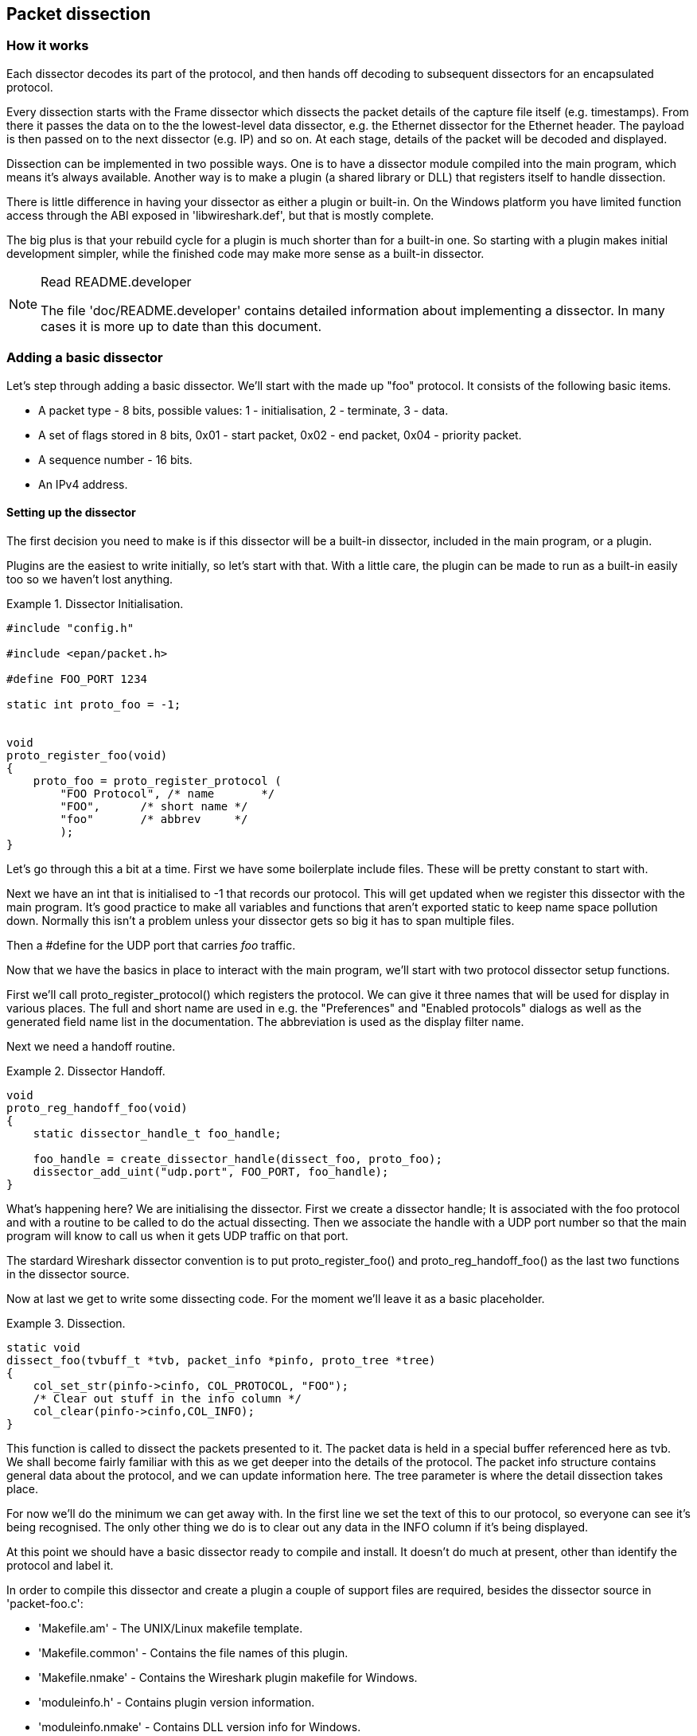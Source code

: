 ++++++++++++++++++++++++++++++++++++++
<!-- WSDG Chapter Dissection -->
++++++++++++++++++++++++++++++++++++++
    
[[ChapterDissection]]

== Packet dissection

[[ChDissectWorks]]

=== How it works

Each dissector decodes its part of the protocol, and then hands off
decoding to subsequent dissectors for an encapsulated protocol.

Every dissection starts with the Frame dissector which dissects the packet
details of the capture file itself (e.g. timestamps). From there it passes the
data on to the the lowest-level data dissector, e.g. the Ethernet dissector for
the Ethernet header. The payload is then passed on to the next dissector (e.g.
IP) and so on. At each stage, details of the packet will be decoded and
displayed.

Dissection can be implemented in two possible ways. One is to have a dissector
module compiled into the main program, which means it's always available.
Another way is to make a plugin (a shared library or DLL) that registers itself
to handle dissection.

There is little difference in having your dissector as either a plugin or
built-in. On the Windows platform you have limited function access through the
ABI exposed in 'libwireshark.def', but that is mostly complete.

The big plus is that your rebuild cycle for a plugin is much shorter than for a
built-in one. So starting with a plugin makes initial development simpler, while
the finished code may make more sense as a built-in dissector.

[NOTE]
.Read README.developer
====
The file 'doc/README.developer' contains detailed information about implementing
a dissector. In many cases it is more up to date than this document.
====

[[ChDissectAdd]]

=== Adding a basic dissector

Let's step through adding a basic dissector. We'll start with the made up "foo"
protocol. It consists of the following basic items.

* A packet type - 8 bits, possible values: 1 - initialisation, 2 - terminate, 3 - data.

* A set of flags stored in 8 bits, 0x01 - start packet, 0x02 - end packet, 0x04 - priority packet.

* A sequence number - 16 bits.

* An IPv4 address.

[[ChDissectSetup]]

==== Setting up the dissector

The first decision you need to make is if this dissector will be a
built-in dissector, included in the main program, or a plugin.

Plugins are the easiest to write initially, so let's start with that.
With a little care, the plugin can be made to run as a built-in
easily too so we haven't lost anything.

.Dissector Initialisation.
====
----
#include "config.h"

#include <epan/packet.h>

#define FOO_PORT 1234

static int proto_foo = -1;


void
proto_register_foo(void)
{
    proto_foo = proto_register_protocol (
        "FOO Protocol", /* name       */
        "FOO",      /* short name */
        "foo"       /* abbrev     */
        );
}
----
====

Let's go through this a bit at a time. First we have some boilerplate
include files. These will be pretty constant to start with.

Next we have an int that is initialised to +$$-1$$+ that records our protocol.
This will get updated when we register this dissector with the main program.
It's good practice to make all variables and functions that aren't exported
static to keep name space pollution down. Normally this isn't a problem unless your
dissector gets so big it has to span multiple files.

Then a +#define+ for the UDP port that carries _foo_ traffic.

Now that we have the basics in place to interact with the main program, we'll
start with two protocol dissector setup functions.

First we'll call +proto_register_protocol()+ which registers the protocol. We
can give it three names that will be used for display in various places. The
full and short name are used in e.g. the "Preferences" and "Enabled protocols"
dialogs as well as the generated field name list in the documentation. The
abbreviation is used as the display filter name.

Next we need a handoff routine.

.Dissector Handoff.
====
----
void
proto_reg_handoff_foo(void)
{
    static dissector_handle_t foo_handle;

    foo_handle = create_dissector_handle(dissect_foo, proto_foo);
    dissector_add_uint("udp.port", FOO_PORT, foo_handle);
}
----
====

What's happening here? We are initialising the dissector. First we create a
dissector handle; It is associated with the foo protocol and with a routine to
be called to do the actual dissecting. Then we associate the handle with a UDP
port number so that the main program will know to call us when it gets UDP
traffic on that port.

The stardard Wireshark dissector convention is to put +proto_register_foo()+ and
+proto_reg_handoff_foo()+ as the last two functions in the dissector source.

Now at last we get to write some dissecting code. For the moment we'll
leave it as a basic placeholder.

.Dissection.
====
----
static void
dissect_foo(tvbuff_t *tvb, packet_info *pinfo, proto_tree *tree)
{
    col_set_str(pinfo->cinfo, COL_PROTOCOL, "FOO");
    /* Clear out stuff in the info column */
    col_clear(pinfo->cinfo,COL_INFO);
}
----
====

This function is called to dissect the packets presented to it. The packet data
is held in a special buffer referenced here as tvb. We shall become fairly
familiar with this as we get deeper into the details of the protocol. The packet
info structure contains general data about the protocol, and we can update
information here. The tree parameter is where the detail dissection takes place.

For now we'll do the minimum we can get away with. In the first line we set the
text of this to our protocol, so everyone can see it's being recognised. The
only other thing we do is to clear out any data in the INFO column if it's being
displayed.

At this point we should have a basic dissector ready to compile and install.
It doesn't do much at present, other than identify the protocol and label it.

In order to compile this dissector and create a plugin a couple of support files
are required, besides the dissector source in 'packet-foo.c':

* 'Makefile.am' - The UNIX/Linux makefile template.

* 'Makefile.common' - Contains the file names of this plugin.

* 'Makefile.nmake' - Contains the Wireshark plugin makefile for Windows.

* 'moduleinfo.h' - Contains plugin version information.

* 'moduleinfo.nmake' - Contains DLL version info for Windows.

* 'packet-foo.c' - Your dissector source.

* 'plugin.rc.in' - Contains the DLL resource template for Windows.

You can find a good example for these files in the interlink plugin directory.
'Makefile.common' and 'Makefile.am' have to be modified to reflect the relevant
files and dissector name. 'moduleinfo.h' and 'moduleinfo.nmake' have to be
filled in with the version information. Compile the dissector to a DLL or shared
library and copy it into the plugin directory of the installation.

[[ChDissectDetails]]

==== Dissecting the details of the protocol

Now that we have our basic dissector up and running, let's do something with it.
The simplest thing to do to start with is to just label the payload.
This will allow us to set up some of the parts we will need.

The first thing we will do is to build a subtree to decode our results into.
This helps to keep things looking nice in the detailed display. Now the
dissector is called in two different cases. In one case it is called to get a
summary of the packet, in the other case it is called to look into details of
the packet. These two cases can be distinguished by the tree pointer. If the
tree pointer is NULL, then we are being asked for a summary. If it is non NULL,
we can pick apart the protocol for display. So with that in mind, let's enhance
our dissector.

.Plugin Packet Dissection.
====
----
static void
dissect_foo(tvbuff_t *tvb, packet_info *pinfo, proto_tree *tree)
{

    col_set_str(pinfo->cinfo, COL_PROTOCOL, "FOO");
    /* Clear out stuff in the info column */
    col_clear(pinfo->cinfo,COL_INFO);

    if (tree) { /* we are being asked for details */
        proto_item *ti = NULL;
        ti = proto_tree_add_item(tree, proto_foo, tvb, 0, -1, ENC_NA);
    }
}
----
====

What we're doing here is adding a subtree to the dissection.
This subtree will hold all the details of this protocol and so not clutter
up the display when not required.

We are also marking the area of data that is being consumed by this
protocol. In our case it's all that has been passed to us, as we're assuming
this protocol does not encapsulate another.
Therefore, we add the new tree node with +proto_tree_add_item()+,
adding it to the passed in tree, label it with the protocol, use the passed in
tvb buffer as the data, and consume from 0 to the end (-1) of this data.
ENC_NA ("not applicable") is specified as the "encoding" parameter.

After this change, there should be a label in the detailed display for the protocol,
and selecting this will highlight the remaining contents of the packet.

Now let's go to the next step and add some protocol dissection. For this step
we'll need to construct a couple of tables that help with dissection. This needs
some additions to the +proto_register_foo()+ function shown previously.

Two statically allocated arrays are added at the beginning of
+proto_register_foo()+. The arrays are then registered after the call to
+proto_register_protocol()+.

.Registering data structures.
====
----
void
proto_register_foo(void)
{
    static hf_register_info hf[] = {
        { &hf_foo_pdu_type,
            { "FOO PDU Type", "foo.type",
            FT_UINT8, BASE_DEC,
            NULL, 0x0,
            NULL, HFILL }
        }
    };

    /* Setup protocol subtree array */
    static gint *ett[] = {
        &ett_foo
    };

    proto_foo = proto_register_protocol (
        "FOO Protocol", /* name       */
        "FOO",      /* short name */
        "foo"       /* abbrev     */
        );

    proto_register_field_array(proto_foo, hf, array_length(hf));
    proto_register_subtree_array(ett, array_length(ett));
}
----
====

The variables +hf_foo_pdu_type+ and +ett_foo+ also need to be declared somewhere near the top of the file.

.Dissector data structure globals.
====
----
static int hf_foo_pdu_type = -1;

static gint ett_foo = -1;
----
====

Now we can enhance the protocol display with some detail.

.Dissector starting to dissect the packets.
====
----
   if (tree) { /* we are being asked for details */
        proto_item *ti = NULL;
        proto_tree *foo_tree = NULL;

        ti = proto_tree_add_item(tree, proto_foo, tvb, 0, -1, ENC_NA);
        foo_tree = proto_item_add_subtree(ti, ett_foo);
        proto_tree_add_item(foo_tree, hf_foo_pdu_type, tvb, 0, 1, ENC_BIG_ENDIAN);
    }   
----
====

Now the dissection is starting to look more interesting. We have picked apart
our first bit of the protocol. One byte of data at the start of the packet
that defines the packet type for foo protocol.

The +proto_item_add_subtree()+ call has added a child node
to the protocol tree which is where we will do our detail dissection.
The expansion of this node is controlled by the +ett_foo+
variable. This remembers if the node should be expanded or not as you move
between packets. All subsequent dissection will be added to this tree,
as you can see from the next call.
A call to +proto_tree_add_item()+ in the foo_tree,
this time using the +hf_foo_pdu_type+ to control the formatting
of the item. The pdu type is one byte of data, starting at 0. We assume it is
in network order (also called big endian), so that is why we use +ENC_BIG_ENDIAN+.
For a 1-byte quantity, there is no order issue, but it is good practice to
make this the same as any multibyte fields that may be present, and as we will
see in the next section, this particular protocol uses network order.

If we look in detail at the +hf_foo_pdu_type+ declaration in
the static array we can see the details of the definition.

* 'hf_foo_pdu_type' - The index for this node.

* 'FOO PDU Type' - The label for this item.

* 'foo.type' - This is the filter string. It enables us to type constructs such
as +foo.type=1+ into the filter box.

* 'FT_UINT8' - This specifies this item is an 8bit unsigned integer.
This tallies with our call above where we tell it to only look at one byte.

* 'BASE_DEC' - Tor an integer type, this tells it to be printed as a decimal
number. It could be hexdecimal (BASE_HEX) or octal (BASE_OCT) if that made more sense.

We'll ignore the rest of the structure for now.

If you install this plugin and try it out, you'll see something that begins to look
useful.

Now let's finish off dissecting the simple protocol. We need to add a few
more variables to the hfarray, and a couple more procedure calls.

.Wrapping up the packet dissection.
====
----
...
static int hf_foo_flags = -1;
static int hf_foo_sequenceno = -1;
static int hf_foo_initialip = -1;
...

static void
dissect_foo(tvbuff_t *tvb, packet_info *pinfo, proto_tree *tree)
{
    gint offset = 0;

    ...

    if (tree) { /* we are being asked for details */
        proto_item *ti = NULL;
        proto_tree *foo_tree = NULL;

        ti = proto_tree_add_item(tree, proto_foo, tvb, 0, -1, ENC_NA);
        foo_tree = proto_item_add_subtree(ti, ett_foo);
        proto_tree_add_item(foo_tree, hf_foo_pdu_type, tvb, offset, 1, ENC_BIG_ENDIAN);
        offset += 1;
        proto_tree_add_item(foo_tree, hf_foo_flags, tvb, offset, 1, ENC_BIG_ENDIAN);
        offset += 1;
        proto_tree_add_item(foo_tree, hf_foo_sequenceno, tvb, offset, 2, ENC_BIG_ENDIAN);
        offset += 2;
        proto_tree_add_item(foo_tree, hf_foo_initialip, tvb, offset, 4, ENC_BIG_ENDIAN);
        offset += 4;
    }
    ...
}

void
proto_register_foo(void) {
    ...
        ...
        { &hf_foo_flags,
            { "FOO PDU Flags", "foo.flags",
            FT_UINT8, BASE_HEX,
            NULL, 0x0,
            NULL, HFILL }
        },
        { &hf_foo_sequenceno,
            { "FOO PDU Sequence Number", "foo.seqn",
            FT_UINT16, BASE_DEC,
            NULL, 0x0,
            NULL, HFILL }
        },
        { &hf_foo_initialip,
            { "FOO PDU Initial IP", "foo.initialip",
            FT_IPv4, BASE_NONE,
            NULL, 0x0,
            NULL, HFILL }
        },
        ...
    ...
}
...
----
====

This dissects all the bits of this simple hypothetical protocol. We've
introduced a new variable offsetinto the mix to help keep track of where we are
in the packet dissection. With these extra bits in place, the whole protocol is
now dissected.

==== Improving the dissection information

We can certainly improve the display of the protocol with a bit of extra data.
The first step is to add some text labels. Let's start by labeling the packet
types. There is some useful support for this sort of thing by adding a couple of
extra things. First we add a simple table of type to name.


.Naming the packet types.
====
----
static const value_string packettypenames[] = {
    { 1, "Initialise" },
    { 2, "Terminate" },
    { 3, "Data" },
    { 0, NULL }
};   
----
====

This is a handy data structure that can be used to look up a name for a value.
There are routines to directly access this lookup table, but we don't need to
do that, as the support code already has that added in. We just have to give
these details to the appropriate part of the data, using the +VALS+ macro.

.Adding Names to the protocol.
====
----
   { &hf_foo_pdu_type,
        { "FOO PDU Type", "foo.type",
        FT_UINT8, BASE_DEC,
        VALS(packettypenames), 0x0,
        NULL, HFILL }
    }
----
====

This helps in deciphering the packets, and we can do a similar thing for the
flags structure. For this we need to add some more data to the table though.

.Adding Flags to the protocol.
====
----
#define FOO_START_FLAG 0x01
#define FOO_END_FLAG        0x02
#define FOO_PRIORITY_FLAG   0x04

static int hf_foo_startflag = -1;
static int hf_foo_endflag = -1;
static int hf_foo_priorityflag = -1;

static void
dissect_foo(tvbuff_t *tvb, packet_info *pinfo, proto_tree *tree)
{
    ...
        ...
        proto_tree_add_item(foo_tree, hf_foo_flags, tvb, offset, 1, ENC_BIG_ENDIAN);
        proto_tree_add_item(foo_tree, hf_foo_startflag, tvb, offset, 1, ENC_BIG_ENDIAN);
        proto_tree_add_item(foo_tree, hf_foo_endflag, tvb, offset, 1, ENC_BIG_ENDIAN);
        proto_tree_add_item(foo_tree, hf_foo_priorityflag, tvb, offset, 1, ENC_BIG_ENDIAN);
        offset += 1;
        ...
    ...
}

void
proto_register_foo(void) {
    ...
        ...
        { &hf_foo_startflag,
            { "FOO PDU Start Flags", "foo.flags.start",
            FT_BOOLEAN, 8,
            NULL, FOO_START_FLAG,
            NULL, HFILL }
        },
        { &hf_foo_endflag,
            { "FOO PDU End Flags", "foo.flags.end",
            FT_BOOLEAN, 8,
            NULL, FOO_END_FLAG,
            NULL, HFILL }
        },
        { &hf_foo_priorityflag,
            { "FOO PDU Priority Flags", "foo.flags.priority",
            FT_BOOLEAN, 8,
            NULL, FOO_PRIORITY_FLAG,
            NULL, HFILL }
        },
        ...
    ...
}
...
----
====

Some things to note here. For the flags, as each bit is a different flag, we use
the type +FT_BOOLEAN+, as the flag is either on or off. Second, we include the flag
mask in the 7th field of the data, which allows the system to mask the relevant bit.
We've also changed the 5th field to 8, to indicate that we are looking at an 8 bit
quantity when the flags are extracted. Then finally we add the extra constructs
to the dissection routine. Note we keep the same offset for each of the flags.

This is starting to look fairly full featured now, but there are a couple of
other things we can do to make things look even more pretty. At the moment our
dissection shows the packets as "Foo Protocol" which whilst correct is a little
uninformative. We can enhance this by adding a little more detail. First, let's
get hold of the actual value of the protocol type. We can use the handy function
+tvb_get_guint8()+ to do this. With this value in hand, there are a couple of
things we can do. First we can set the INFO column of the non-detailed view to
show what sort of PDU it is - which is extremely helpful when looking at
protocol traces. Second, we can also display this information in the dissection
window.

.Enhancing the display.
====
----
static void
dissect_foo(tvbuff_t *tvb, packet_info *pinfo, proto_tree *tree)
{
    guint8 packet_type = tvb_get_guint8(tvb, 0);

    col_set_str(pinfo->cinfo, COL_PROTOCOL, "FOO");
    /* Clear out stuff in the info column */
    col_clear(pinfo->cinfo,COL_INFO);
    col_add_fstr(pinfo->cinfo, COL_INFO, "Type %s",
             val_to_str(packet_type, packettypenames, "Unknown (0x%02x)"));

    if (tree) { /* we are being asked for details */
        proto_item *ti = NULL;
        proto_tree *foo_tree = NULL;
        gint offset = 0;

        ti = proto_tree_add_item(tree, proto_foo, tvb, 0, -1, ENC_NA);
        proto_item_append_text(ti, ", Type %s",
            val_to_str(packet_type, packettypenames, "Unknown (0x%02x)"));
        foo_tree = proto_item_add_subtree(ti, ett_foo);
        proto_tree_add_item(foo_tree, hf_foo_pdu_type, tvb, offset, 1, ENC_BIG_ENDIAN);
        offset += 1;
    }
}
----
====

So here, after grabbing the value of the first 8 bits, we use it with one of the
built-in utility routines +val_to_str()+, to lookup the value. If the value
isn't found we provide a fallback which just prints the value in hex. We use
this twice, once in the INFO field of the columns -- if it's displayed, and
similarly we append this data to the base of our dissecting tree.

[[ChDissectTransformed]]

=== How to handle transformed data

Some protocols do clever things with data. They might possibly
encrypt the data, or compress data, or part of it. If you know
how these steps are taken it is possible to reverse them within the
dissector.

As encryption can be tricky, let's consider the case of compression.
These techniques can also work for other transformations of data,
where some step is required before the data can be examined.

What basically needs to happen here, is to identify the data that needs
conversion, take that data and transform it into a new stream, and then call a
dissector on it. Often this needs to be done "on-the-fly" based on clues in the
packet. Sometimes this needs to be used in conjunction with other techniques,
such as packet reassembly. The following shows a technique to achieve this
effect.

.Decompressing data packets for dissection.
====
----
    guint8 flags = tvb_get_guint8(tvb, offset);
    offset ++;
    if (flags & FLAG_COMPRESSED) { /* the remainder of the packet is compressed */
        guint16 orig_size = tvb_get_ntohs(tvb, offset);
        guchar *decompressed_buffer = (guchar*)g_malloc(orig_size);
        offset += 2;
        decompress_packet(tvb_get_ptr(tvb, offset, -1),
                tvb_length_remaining(tvb, offset),
                decompressed_buffer, orig_size);
        /* Now re-setup the tvb buffer to have the new data */
        next_tvb = tvb_new_child_real_data(tvb, decompressed_buffer, orig_size, orig_size);
        tvb_set_free_cb(next_tvb, g_free);
        add_new_data_source(pinfo, next_tvb, "Decompressed Data");
    } else {
        next_tvb = tvb_new_subset_remaining(tvb, offset);
    }
    offset = 0;
    /* process next_tvb from here on */
----
====

The first steps here are to recognise the compression. In this case a flag byte
alerts us to the fact the remainder of the packet is compressed. Next we
retrieve the original size of the packet, which in this case is conveniently
within the protocol. If it's not, it may be part of the compression routine to
work it out for you, in which case the logic would be different.

So armed with the size, a buffer is allocated to receive the uncompressed data
using +g_malloc()+, and the packet is decompressed into it. The +tvb_get_ptr()+
function is useful to get a pointer to the raw data of the packet from the
offset onwards. In this case the decompression routine also needs to know the
length, which is given by the +tvb_length_remaining()+ function.

Next we build a new tvb buffer from this data, using the
+tvb_new_child_real_data()+ call. This data is a child of our original data, so
calling this function also acknowledges that. One procedural step is to add a
callback handler to free the data when it's no longer needed via a call to
+tvb_set_free_cb()+. In this case +g_malloc()+ was used to allocate the memory,
so +g_free()+ is the appropriate callback function. Finally we add this tvb as a
new data source, so that the detailed display can show the decompressed bytes as
well as the original.

After this has been set up the remainder of the dissector can dissect the buffer
next_tvb, as it's a new buffer the offset needs to be 0 as we start again from
the beginning of this buffer. To make the rest of the dissector work regardless
of whether compression was involved or not, in the case that compression was not
signaled, we use +tvb_new_subset_remaining()+ to deliver us a new buffer based
on the old one but starting at the current offset, and extending to the end.
This makes dissecting the packet from this point on exactly the same regardless
of compression.

[[ChDissectReassemble]]

=== How to reassemble split packets

Some protocols have times when they have to split a large packet across
multiple other packets. In this case the dissection can't be carried out correctly
until you have all the data. The first packet doesn't have enough data,
and the subsequent packets don't have the expect format.
To dissect these packets you need to wait until all the parts have
arrived and then start the dissection.

[[ChDissectReassembleUdp]]

==== How to reassemble split UDP packets

As an example, let's examine a protocol that is layered on top of UDP that
splits up its own data stream. If a packet is bigger than some given size, it
will be split into chunks, and somehow signaled within its protocol.

To deal with such streams, we need several things to trigger from. We need to
know that this packet is part of a multi-packet sequence. We need to know how
many packets are in the sequence. We also need to know when we have all the
packets.

For this example we'll assume there is a simple in-protocol signaling mechanism
to give details. A flag byte that signals the presence of a multi-packet
sequence and also the last packet, followed by an ID of the sequence and a
packet sequence number.

----
msg_pkt ::= SEQUENCE {
    .....
    flags ::= SEQUENCE {
        fragment    BOOLEAN,
        last_fragment   BOOLEAN,
    .....
    }
    msg_id  INTEGER(0..65535),
    frag_id INTEGER(0..65535),
    .....
}
----

.Reassembling fragments - Part 1
====
----
#include <epan/reassemble.h>
   ...
save_fragmented = pinfo->fragmented;
flags = tvb_get_guint8(tvb, offset); offset++;
if (flags & FL_FRAGMENT) { /* fragmented */
    tvbuff_t* new_tvb = NULL;
    fragment_data *frag_msg = NULL;
    guint16 msg_seqid = tvb_get_ntohs(tvb, offset); offset += 2;
    guint16 msg_num = tvb_get_ntohs(tvb, offset); offset += 2;

    pinfo->fragmented = TRUE;
    frag_msg = fragment_add_seq_check(tvb, offset, pinfo,
        msg_seqid, /* ID for fragments belonging together */
        msg_fragment_table, /* list of message fragments */
        msg_reassembled_table, /* list of reassembled messages */
        msg_num, /* fragment sequence number */
        tvb_length_remaining(tvb, offset), /* fragment length - to the end */
        flags & FL_FRAG_LAST); /* More fragments? */
----
====

We start by saving the fragmented state of this packet, so we can restore it
later. Next comes some protocol specific stuff, to dig the fragment data out of
the stream if it's present. Having decided it is present, we let the function
+fragment_add_seq_check()+ do its work. We need to provide this with a certain
amount of data.

* The tvb buffer we are dissecting.

* The offset where the partial packet starts.

* The provided packet info.

* The sequence number of the fragment stream. There may be several streams of
  fragments in flight, and this is used to key the relevant one to be used for
  reassembly.

* The +msg_fragment_table+ and the +msg_reassembled_table+ are variables we need
  to declare. We'll consider these in detail later.

* msg_num is the packet number within the sequence.

* The length here is specified as the rest of the tvb as we want the rest of the packet data.

* Finally a parameter that signals if this is the last fragment or not. This
  might be a flag as in this case, or there may be a counter in the protocol.

.Reassembling fragments part 2
====
----
    new_tvb = process_reassembled_data(tvb, offset, pinfo,
        "Reassembled Message", frag_msg, &msg_frag_items,
        NULL, msg_tree);

    if (frag_msg) { /* Reassembled */
        col_append_str(pinfo->cinfo, COL_INFO,
                " (Message Reassembled)");
    } else { /* Not last packet of reassembled Short Message */
        col_append_fstr(pinfo->cinfo, COL_INFO,
                " (Message fragment %u)", msg_num);
    }

    if (new_tvb) { /* take it all */
        next_tvb = new_tvb;
    } else { /* make a new subset */
        next_tvb = tvb_new_subset(tvb, offset, -1, -1);
    }
}
else { /* Not fragmented */
    next_tvb = tvb_new_subset(tvb, offset, -1, -1);
}

.....
pinfo->fragmented = save_fragmented;
----
====

Having passed the fragment data to the reassembly handler, we can now check if
we have the whole message. If there is enough information, this routine will
return the newly reassembled data buffer.

After that, we add a couple of informative messages to the display to show that
this is part of a sequence. Then a bit of manipulation of the buffers and the
dissection can proceed. Normally you will probably not bother dissecting further
unless the fragments have been reassembled as there won't be much to find.
Sometimes the first packet in the sequence can be partially decoded though if
you wish.

Now the mysterious data we passed into the +fragment_add_seq_check()+.

.Reassembling fragments - Initialisation
====
----
static GHashTable *msg_fragment_table = NULL;
static GHashTable *msg_reassembled_table = NULL;

static void
msg_init_protocol(void)
{
    fragment_table_init(&msg_fragment_table);
    reassembled_table_init(&msg_reassembled_table);
}   
----
====

First a couple of hash tables are declared, and these are initialised in the
protocol initialisation routine. Following that, a +fragment_items+ structure is
allocated and filled in with a series of ett items, hf data items, and a string
tag. The ett and hf values should be included in the relevant tables like all
the other variables your protocol may use. The hf variables need to be placed in
the structure something like the following. Of course the names may need to be
adjusted.

.Reassembling fragments - Data
====
----
...
static int hf_msg_fragments = -1;
static int hf_msg_fragment = -1;
static int hf_msg_fragment_overlap = -1;
static int hf_msg_fragment_overlap_conflicts = -1;
static int hf_msg_fragment_multiple_tails = -1;
static int hf_msg_fragment_too_long_fragment = -1;
static int hf_msg_fragment_error = -1;
static int hf_msg_fragment_count = -1;
static int hf_msg_reassembled_in = -1;
static int hf_msg_reassembled_length = -1;
...
static gint ett_msg_fragment = -1;
static gint ett_msg_fragments = -1;
...
static const fragment_items msg_frag_items = {
    /* Fragment subtrees */
    &ett_msg_fragment,
    &ett_msg_fragments,
    /* Fragment fields */
    &hf_msg_fragments,
    &hf_msg_fragment,
    &hf_msg_fragment_overlap,
    &hf_msg_fragment_overlap_conflicts,
    &hf_msg_fragment_multiple_tails,
    &hf_msg_fragment_too_long_fragment,
    &hf_msg_fragment_error,
    &hf_msg_fragment_count,
    /* Reassembled in field */
    &hf_msg_reassembled_in,
    /* Reassembled length field */
    &hf_msg_reassembled_length,
    /* Tag */
    "Message fragments"
};
...
static hf_register_info hf[] =
{
...
{&hf_msg_fragments,
    {"Message fragments", "msg.fragments",
    FT_NONE, BASE_NONE, NULL, 0x00, NULL, HFILL } },
{&hf_msg_fragment,
    {"Message fragment", "msg.fragment",
    FT_FRAMENUM, BASE_NONE, NULL, 0x00, NULL, HFILL } },
{&hf_msg_fragment_overlap,
    {"Message fragment overlap", "msg.fragment.overlap",
    FT_BOOLEAN, 0, NULL, 0x00, NULL, HFILL } },
{&hf_msg_fragment_overlap_conflicts,
    {"Message fragment overlapping with conflicting data",
    "msg.fragment.overlap.conflicts",
    FT_BOOLEAN, 0, NULL, 0x00, NULL, HFILL } },
{&hf_msg_fragment_multiple_tails,
    {"Message has multiple tail fragments",
    "msg.fragment.multiple_tails",
    FT_BOOLEAN, 0, NULL, 0x00, NULL, HFILL } },
{&hf_msg_fragment_too_long_fragment,
    {"Message fragment too long", "msg.fragment.too_long_fragment",
    FT_BOOLEAN, 0, NULL, 0x00, NULL, HFILL } },
{&hf_msg_fragment_error,
    {"Message defragmentation error", "msg.fragment.error",
    FT_FRAMENUM, BASE_NONE, NULL, 0x00, NULL, HFILL } },
{&hf_msg_fragment_count,
    {"Message fragment count", "msg.fragment.count",
    FT_UINT32, BASE_DEC, NULL, 0x00, NULL, HFILL } },
{&hf_msg_reassembled_in,
    {"Reassembled in", "msg.reassembled.in",
    FT_FRAMENUM, BASE_NONE, NULL, 0x00, NULL, HFILL } },
{&hf_msg_reassembled_length,
    {"Reassembled length", "msg.reassembled.length",
    FT_UINT32, BASE_DEC, NULL, 0x00, NULL, HFILL } },
...
static gint *ett[] =
{
...
&ett_msg_fragment,
&ett_msg_fragments
...
----
====

These hf variables are used internally within the reassembly routines to make
useful links, and to add data to the dissection. It produces links from one
packet to another, such as a partial packet having a link to the fully
reassembled packet. Likewise there are back pointers to the individual packets
from the reassembled one. The other variables are used for flagging up errors.

[[TcpDissectPdus]]

==== How to reassemble split TCP Packets

A dissector gets a +tvbuff_t+ pointer which holds the payload
of a TCP packet. This payload contains the header and data
of your application layer protocol.

When dissecting an application layer protocol you cannot assume
that each TCP packet contains exactly one application layer message.
One application layer message can be split into several TCP packets.

You also cannot assume that a TCP packet contains only one application layer message
and that the message header is at the start of your TCP payload.
More than one messages can be transmitted in one TCP packet,
so that a message can start at an arbitrary position.

This sounds complicated, but there is a simple solution.
+tcp_dissect_pdus()+ does all this tcp packet reassembling for you.
This function is implemented in 'epan/dissectors/packet-tcp.h'.

.Reassembling TCP fragments
====
----
#include "config.h"

#include <epan/packet.h>
#include <epan/prefs.h>
#include "packet-tcp.h"

...

#define FRAME_HEADER_LEN 8

/* This method dissects fully reassembled messages */
static int dissect_foo_message(tvbuff_t *tvb, packet_info *pinfo, proto_tree *tree, void* data _U_)
{
    /* TODO: implement your dissecting code */
    return tvb_length(tvb);
}

/* determine PDU length of protocol foo */
static guint get_foo_message_len(packet_info *pinfo, tvbuff_t *tvb, int offset)
{
    /* TODO: change this to your needs */
    return (guint)tvb_get_ntohl(tvb, offset+4); /* e.g. length is at offset 4 */
}

/* The main dissecting routine */
static int dissect_foo(tvbuff_t *tvb, packet_info *pinfo, proto_tree *tree, void* data)
{
    tcp_dissect_pdus(tvb, pinfo, tree, TRUE, FRAME_HEADER_LEN,
                     get_foo_message_len, dissect_foo_message, data);
    return tvb_length(tvb);
}

...
----
====

As you can see this is really simple. Just call +tcp_dissect_pdus()+ in your
main dissection routine and move you message parsing code into another function.
This function gets called whenever a message has been reassembled.

The parameters tvb, pinfo, treeand dataare just handed over to
+tcp_dissect_pdus()+. The 4th parameter is a flag to indicate if the data should
be reassembled or not. This could be set according to a dissector preference as
well. Parameter 5 indicates how much data has at least to be available to be
able to determine the length of the foo message. Parameter 6 is a function
pointer to a method that returns this length. It gets called when at least the
number of bytes given in the previous parameter is available. Parameter 7 is a
function pointer to your real message dissector. Parameter 8 is a the data
passed in from parent dissector.

[[ChDissectTap]]

=== How to tap protocols

Adding a Tap interface to a protocol allows it to do some useful things.
In particular you can produce protocol statistics from the tap interface.

A tap is basically a way of allowing other items to see whats happening as
a protocol is dissected. A tap is registered with the main program, and
then called on each dissection. Some arbitrary protocol specific data
is provided with the routine that can be used.

To create a tap, you first need to register a tap. A tap is registered with an
integer handle, and registered with the routine +register_tap()+. This takes a
string name with which to find it again.

.Initialising a tap
====
----
#include <epan/packet.h>
#include <epan/tap.h>

static int foo_tap = -1;

struct FooTap {
    gint packet_type;
    gint priority;
       ...
};

void proto_register_foo(void)
{
       ...
    foo_tap = register_tap("foo");
----
====

Whilst you can program a tap without protocol specific data, it is generally not
very useful. Therefore it's a good idea to declare a structure that can be
passed through the tap. This needs to be a static structure as it will be used
after the dissection routine has returned. It's generally best to pick out some
generic parts of the protocol you are dissecting into the tap data. A packet
type, a priority or a status code maybe. The structure really needs to be
included in a header file so that it can be included by other components that
want to listen in to the tap.

Once you have these defined, it's simply a case of populating the protocol
specific structure and then calling +tap_queue_packet+, probably as the last part
of the dissector.

.Calling a protocol tap
====
----
void dissect_foo(tvbuff_t *tvb, packet_info *pinfo, proto_tree *tree)
{
       ...
    fooinfo = ep_alloc(sizeof(struct FooTap));
    fooinfo->packet_type = tvb_get_guint8(tvb, 0);
    fooinfo->priority = tvb_get_ntohs(tvb, 8);
       ...
    tap_queue_packet(foo_tap, pinfo, fooinfo);
}
----
====

This now enables those interested parties to listen in on the details
of this protocol conversation.

[[ChDissectStats]]

=== How to produce protocol stats

Given that you have a tap interface for the protocol, you can use this
to produce some interesting statistics (well presumably interesting!) from
protocol traces.

This can be done in a separate plugin, or in the same plugin that is
doing the dissection. The latter scheme is better, as the tap and stats
module typically rely on sharing protocol specific data, which might get out
of step between two different plugins.

Here is a mechanism to produce statistics from the above TAP interface.

.Initialising a stats interface
====
----
/* register all http trees */
static void register_foo_stat_trees(void) {
    stats_tree_register("foo", "foo", "Foo/Packet Types",
        foo_stats_tree_packet, foo_stats_tree_init, NULL);
}

WS_DLL_PUBLIC_DEF const gchar version[] = "0.0";

WS_DLL_PUBLIC_DEF void plugin_register_tap_listener(void)
{
    register_foo_stat_trees();
}

#endif   
----
====

Working from the bottom up, first the plugin interface entry point is defined,
+plugin_register_tap_listener()+. This simply calls the initialisation function
+register_foo_stat_trees()+.

This in turn calls the +stats_tree_register()+ function, which takes three
strings, and three functions.

. This is the tap name that is registered.

. An abbreviation of the stats name.

. The name of the stats module. A $$'/'$$ character can be used to make sub menus.

. The function that will called to generate the stats.

. A function that can be called to initialise the stats data.

. A function that will be called to clean up the stats data.

In this case we only need the first two functions, as there is nothing specific to clean up.

.Initialising a stats session
====
----
static const guint8* st_str_packets = "Total Packets";
static const guint8* st_str_packet_types = "FOO Packet Types";
static int st_node_packets = -1;
static int st_node_packet_types = -1;

static void foo_stats_tree_init(stats_tree* st)
{
    st_node_packets = stats_tree_create_node(st, st_str_packets, 0, TRUE);
    st_node_packet_types = stats_tree_create_pivot(st, st_str_packet_types, st_node_packets);
}   
----
====

In this case we create a new tree node, to handle the total packets,
and as a child of that we create a pivot table to handle the stats about
different packet types.


.Generating the stats
====
----
static int foo_stats_tree_packet(stats_tree* st, packet_info* pinfo, epan_dissect_t* edt, const void* p)
{
    struct FooTap *pi = (struct FooTap *)p;
    tick_stat_node(st, st_str_packets, 0, FALSE);
    stats_tree_tick_pivot(st, st_node_packet_types,
            val_to_str(pi->packet_type, msgtypevalues, "Unknown packet type (%d)"));
    return 1;
}   
----
====

In this case the processing of the stats is quite simple. First we call the
+tick_stat_node+ for the +st_str_packets+ packet node, to count packets. Then a
call to +stats_tree_tick_pivot()+ on the +st_node_packet_types+ subtree allows
us to record statistics by packet type.

[[ChDissectConversation]]

=== How to use conversations

Some info about how to use conversations in a dissector can be found in the file
'doc/README.developer', chapter 2.2.

++++++++++++++++++++++++++++++++++++++
<!-- End of WSDG Chapter Dissection -->
++++++++++++++++++++++++++++++++++++++
    
